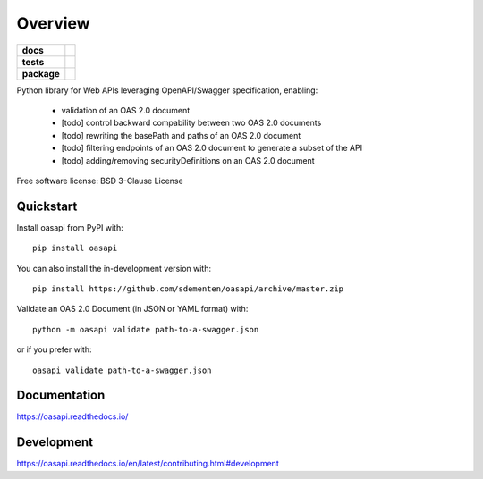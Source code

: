 ========
Overview
========

.. start-badges

.. list-table::
    :stub-columns: 1

    * - docs
      - |docs|
    * - tests
      - | |travis| |appveyor| |requires|
        | |codecov|
    * - package
      - | |version| |wheel| |supported-versions| |supported-implementations|
        | |commits-since|
.. |docs| image:: https://readthedocs.org/projects/oasapi/badge/?style=flat
    :target: https://readthedocs.org/projects/oasapi
    :alt: Documentation Status

.. |travis| image:: https://api.travis-ci.org/sdementen/oasapi.svg?branch=master
    :alt: Travis-CI Build Status
    :target: https://travis-ci.org/sdementen/oasapi

.. |appveyor| image:: https://ci.appveyor.com/api/projects/status/github/sdementen/oasapi?branch=master&svg=true
    :alt: AppVeyor Build Status
    :target: https://ci.appveyor.com/project/sdementen/oasapi

.. |requires| image:: https://requires.io/github/sdementen/oasapi/requirements.svg?branch=master
    :alt: Requirements Status
    :target: https://requires.io/github/sdementen/oasapi/requirements/?branch=master

.. |codecov| image:: https://codecov.io/github/sdementen/oasapi/coverage.svg?branch=master
    :alt: Coverage Status
    :target: https://codecov.io/github/sdementen/oasapi

.. |version| image:: https://img.shields.io/pypi/v/oasapi.svg
    :alt: PyPI Package latest release
    :target: https://pypi.org/project/oasapi

.. |wheel| image:: https://img.shields.io/pypi/wheel/oasapi.svg
    :alt: PyPI Wheel
    :target: https://pypi.org/project/oasapi

.. |supported-versions| image:: https://img.shields.io/pypi/pyversions/oasapi.svg
    :alt: Supported versions
    :target: https://pypi.org/project/oasapi

.. |supported-implementations| image:: https://img.shields.io/pypi/implementation/oasapi.svg
    :alt: Supported implementations
    :target: https://pypi.org/project/oasapi

.. |commits-since| image:: https://img.shields.io/github/commits-since/sdementen/oasapi/v0.1.7.svg
    :alt: Commits since latest release
    :target: https://github.com/sdementen/oasapi/compare/v0.1.7...master



.. end-badges

Python library for Web APIs leveraging OpenAPI/Swagger specification, enabling:

 - validation of an OAS 2.0 document
 - [todo] control backward compability between two OAS 2.0 documents
 - [todo] rewriting the basePath and paths of an OAS 2.0 document
 - [todo] filtering endpoints of an OAS 2.0 document to generate a subset of the API
 - [todo] adding/removing securityDefinitions on an OAS 2.0 document

Free software license: BSD 3-Clause License

Quickstart
==========

Install oasapi from PyPI with::

    pip install oasapi

You can also install the in-development version with::

    pip install https://github.com/sdementen/oasapi/archive/master.zip


Validate an OAS 2.0 Document (in JSON or YAML format) with::

    python -m oasapi validate path-to-a-swagger.json

or if you prefer with::

    oasapi validate path-to-a-swagger.json


Documentation
=============

https://oasapi.readthedocs.io/

Development
===========

https://oasapi.readthedocs.io/en/latest/contributing.html#development
